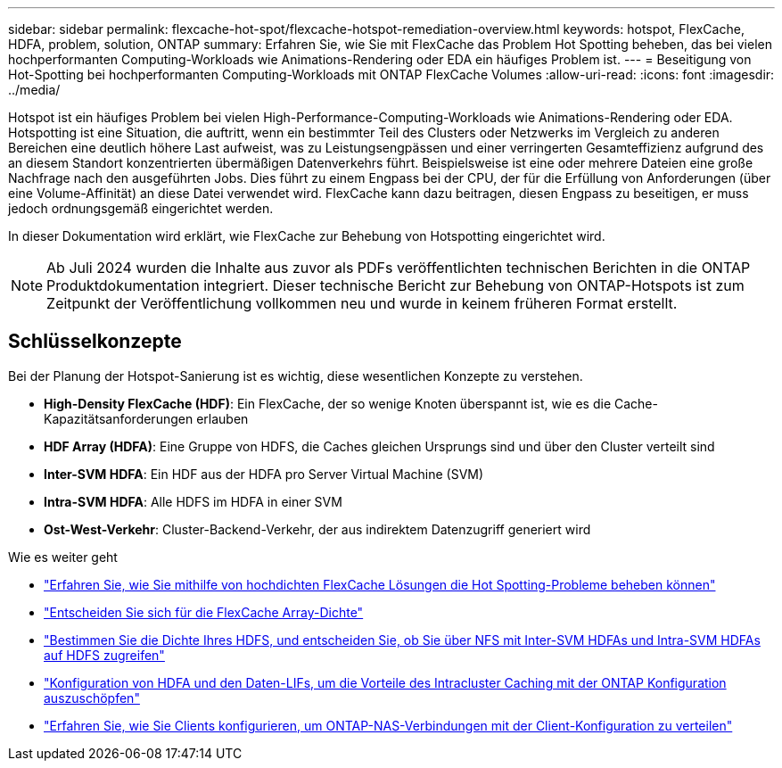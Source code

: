 ---
sidebar: sidebar 
permalink: flexcache-hot-spot/flexcache-hotspot-remediation-overview.html 
keywords: hotspot, FlexCache, HDFA, problem, solution, ONTAP 
summary: Erfahren Sie, wie Sie mit FlexCache das Problem Hot Spotting beheben, das bei vielen hochperformanten Computing-Workloads wie Animations-Rendering oder EDA ein häufiges Problem ist. 
---
= Beseitigung von Hot-Spotting bei hochperformanten Computing-Workloads mit ONTAP FlexCache Volumes
:allow-uri-read: 
:icons: font
:imagesdir: ../media/


[role="lead"]
Hotspot ist ein häufiges Problem bei vielen High-Performance-Computing-Workloads wie Animations-Rendering oder EDA. Hotspotting ist eine Situation, die auftritt, wenn ein bestimmter Teil des Clusters oder Netzwerks im Vergleich zu anderen Bereichen eine deutlich höhere Last aufweist, was zu Leistungsengpässen und einer verringerten Gesamteffizienz aufgrund des an diesem Standort konzentrierten übermäßigen Datenverkehrs führt. Beispielsweise ist eine oder mehrere Dateien eine große Nachfrage nach den ausgeführten Jobs. Dies führt zu einem Engpass bei der CPU, der für die Erfüllung von Anforderungen (über eine Volume-Affinität) an diese Datei verwendet wird. FlexCache kann dazu beitragen, diesen Engpass zu beseitigen, er muss jedoch ordnungsgemäß eingerichtet werden.

In dieser Dokumentation wird erklärt, wie FlexCache zur Behebung von Hotspotting eingerichtet wird.


NOTE: Ab Juli 2024 wurden die Inhalte aus zuvor als PDFs veröffentlichten technischen Berichten in die ONTAP Produktdokumentation integriert. Dieser technische Bericht zur Behebung von ONTAP-Hotspots ist zum Zeitpunkt der Veröffentlichung vollkommen neu und wurde in keinem früheren Format erstellt.



== Schlüsselkonzepte

Bei der Planung der Hotspot-Sanierung ist es wichtig, diese wesentlichen Konzepte zu verstehen.

* *High-Density FlexCache (HDF)*: Ein FlexCache, der so wenige Knoten überspannt ist, wie es die Cache-Kapazitätsanforderungen erlauben
* *HDF Array (HDFA)*: Eine Gruppe von HDFS, die Caches gleichen Ursprungs sind und über den Cluster verteilt sind
* *Inter-SVM HDFA*: Ein HDF aus der HDFA pro Server Virtual Machine (SVM)
* *Intra-SVM HDFA*: Alle HDFS im HDFA in einer SVM
* *Ost-West-Verkehr*: Cluster-Backend-Verkehr, der aus indirektem Datenzugriff generiert wird


.Wie es weiter geht
* link:flexcache-hotspot-remediation-architecture.html["Erfahren Sie, wie Sie mithilfe von hochdichten FlexCache Lösungen die Hot Spotting-Probleme beheben können"]
* link:flexcache-hotspot-remediation-hdfa-examples.html["Entscheiden Sie sich für die FlexCache Array-Dichte"]
* link:flexcache-hotspot-remediation-intra-inter-svm-hdfa.html["Bestimmen Sie die Dichte Ihres HDFS, und entscheiden Sie, ob Sie über NFS mit Inter-SVM HDFAs und Intra-SVM HDFAs auf HDFS zugreifen"]
* link:flexcache-hotspot-remediation-ontap-config.html["Konfiguration von HDFA und den Daten-LIFs, um die Vorteile des Intracluster Caching mit der ONTAP Konfiguration auszuschöpfen"]
* link:flexcache-hotspot-remediation-client-config.html["Erfahren Sie, wie Sie Clients konfigurieren, um ONTAP-NAS-Verbindungen mit der Client-Konfiguration zu verteilen"]

